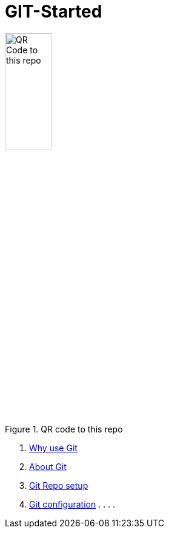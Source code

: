 = GIT-Started


.QR code to this repo
image::resources/QR_Code_to_this_repo.png[width=30%,align=center]

. xref:01_Why_Git.adoc[Why use Git]
. xref:02_About_Git.adoc[About Git]
. xref:03_Init_Git_repo.adoc[Git Repo setup]
. xref:X_Git_configuration_tipps.adoc[Git configuration]
.
.
.
.


